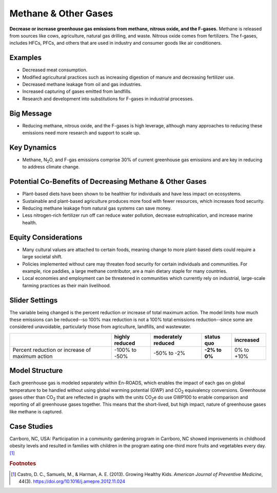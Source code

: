 |imgMethaneIcon| Methane & Other Gases
=======================================

**Decrease or increase greenhouse gas emissions from methane, nitrous oxide, and the F-gases.** Methane is released from sources like cows, agriculture, natural gas drilling, and waste. Nitrous oxide comes from fertilizers. The f-gases, includes HFCs, PFCs, and others that are used in industry and consumer goods like air conditioners.

Examples
--------

* Decreased meat consumption.

* Modified agricultural practices such as increasing digestion of manure and decreasing fertilizer use.

* Decreased methane leakage from oil and gas industries.

* Increased capturing of gases emitted from landfills.

* Research and development into substitutions for F-gases in industrial processes.

Big Message
-----------

* Reducing methane, nitrous oxide, and the F-gases is high leverage, although many approaches to reducing these emissions need more research and support to scale up.

Key Dynamics
------------

* Methane, N\ :sub:`2`\ O, and F-gas emissions comprise 30% of current greenhouse gas emissions and are key in reducing to address climate change.

Potential Co-Benefits of Decreasing Methane & Other Gases
------------------------------------------------------------
•	Plant-based diets have been shown to be healthier for individuals and have less impact on ecosystems.  
•	Sustainable and plant-based agriculture produces more food with fewer resources, which increases food security. 
•	Reducing methane leakage from natural gas systems can save money. 
•	Less nitrogen-rich fertilizer run off can reduce water pollution, decrease eutrophication, and increase marine health.

Equity Considerations 
----------------------
•	Many cultural values are attached to certain foods, meaning change to more plant-based diets could require a large societal shift.
•	Policies implemented without care may threaten food security for certain individuals and communities. For example, rice paddies, a large methane contributor, are a main dietary staple for many countries.
•	Local economies and employment can be threatened in communities which currently rely on industrial, large-scale farming practices as their main livelihood. 

Slider Settings
---------------

The variable being changed is the percent reduction or increase of total maximum action. The model limits how much these emissions can be reduced--so 100% max reduction is not a 100% total emissions reduction--since some are considered unavoidable, particularly those from agriculture, landfills, and wastewater.

=============================================== ============== ================== ============== ============
\                                               highly reduced moderately reduced **status quo** increased
=============================================== ============== ================== ============== ============
Percent reduction or increase of maximum action -100% to       -50% to -2%         **-2% to 0%** 0% to +10%
                                                -50%                             
=============================================== ============== ================== ============== ============

Model Structure
---------------

Each greenhouse gas is modeled separately within En-ROADS, which enables the impact of each gas on global temperature to be handled without using global warming potential (GWP) and CO\ :sub:`2` equivalency conversions. Greenhouse gases other than CO\ :sub:`2` that are reflected in graphs with the units CO\ :sub:`2`\e do use GWP100 to enable comparison and reporting of all greenhouse gases together. This means that the short-lived, but high impact, nature of greenhouse gases like methane is captured.   

Case Studies
--------------
Carrboro, NC, USA: Participation in a community gardening program in Carrboro, NC showed improvements in childhood obesity levels and resulted in families with children in the program eating one-third more fruits and vegetables every day. [#methanefn1]_

.. rubric:: Footnotes

.. [#methanefn1] Castro, D. C., Samuels, M., & Harman, A. E. (2013). Growing Healthy Kids. *American Journal of Preventive Medicine*, 44(3). https://doi.org/10.1016/j.amepre.2012.11.024

.. SUBSTITUTIONS SECTION

.. |imgMethaneIcon| image:: ../images/icons/methane_icon.png
   :width: 0.78131in
   :height: 0.49772in
